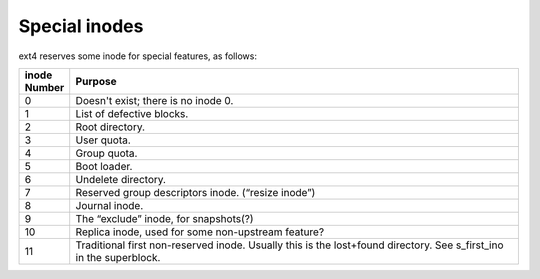 .. SPDX-License-Identifier: GPL-2.0-only

Special inodes
--------------

ext4 reserves some inode for special features, as follows:

.. list-table::
   :widths: 6 70
   :header-rows: 1

   * - inode Number
     - Purpose
   * - 0
     - Doesn't exist; there is no inode 0.
   * - 1
     - List of defective blocks.
   * - 2
     - Root directory.
   * - 3
     - User quota.
   * - 4
     - Group quota.
   * - 5
     - Boot loader.
   * - 6
     - Undelete directory.
   * - 7
     - Reserved group descriptors inode. (“resize inode”)
   * - 8
     - Journal inode.
   * - 9
     - The “exclude” inode, for snapshots(?)
   * - 10
     - Replica inode, used for some non-upstream feature?
   * - 11
     - Traditional first non-reserved inode. Usually this is the lost+found directory. See s\_first\_ino in the superblock.

